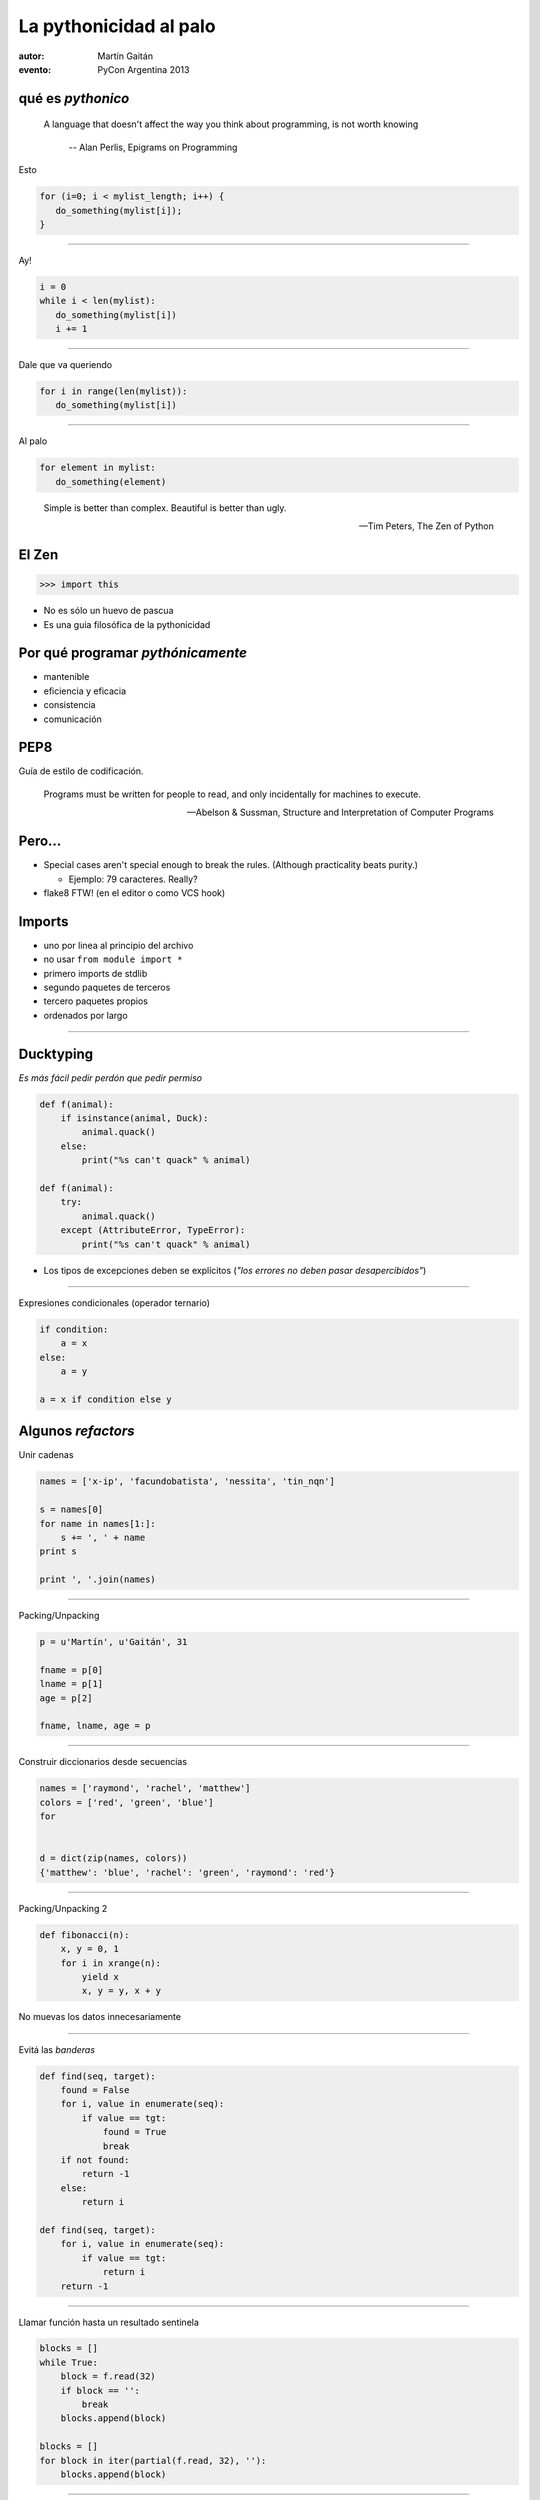 La pythonicidad al palo
=========================

:autor: Martín Gaitán
:evento: PyCon Argentina 2013


.. img:: http://upload.wikimedia.org/wikipedia/commons/thumb/f/f8/Baltimore_Aquarium_-_Morelia_viridis.jpg/764px-Baltimore_Aquarium_-_Morelia_viridis.jpg

qué es *pythonico*
------------------


.. epigraph::

    A language that doesn't affect the way you think about programming, is not worth knowing

     -- Alan Perlis, Epigrams on Programming



Esto

.. code-block:: c

    for (i=0; i < mylist_length; i++) {
       do_something(mylist[i]);
    }

-----

Ay!

.. code-block:: python

    i = 0
    while i < len(mylist):
       do_something(mylist[i])
       i += 1

------

Dale que va queriendo

.. code-block:: python

    for i in range(len(mylist)):
       do_something(mylist[i])

------

Al palo

.. code-block:: python

    for element in mylist:
       do_something(element)


.. epigraph:: Simple is better than complex. Beautiful is better than ugly.

   -- Tim Peters, The Zen of Python


El Zen
-------

.. code-block:: python

    >>> import this

- No es sólo un huevo de pascua
- Es una guia filosófica de la pythonicidad


Por qué programar *pythónicamente*
-----------------------------------

- mantenible
- eficiencia y eficacia
- consistencia
- comunicación


PEP8
----

Guía de estilo de codificación.

.. epigraph::

    Programs must be written for people to read, and only incidentally for machines to execute.

    -- Abelson & Sussman, Structure and Interpretation of Computer Programs


Pero...
--------

- Special cases aren't special enough to break the rules.
  (Although practicality beats purity.)

  - Ejemplo: 79 caracteres. Really?

- flake8 FTW! (en el editor o como VCS hook)



Imports
-------

* uno por linea al principio del archivo
* no usar ``from module import *``
* primero imports de stdlib
* segundo paquetes de terceros
* tercero paquetes propios
* ordenados por largo

-----

Ducktyping
----------

*Es más fácil pedir perdón que pedir permiso*

.. code-block:: python

    def f(animal):
        if isinstance(animal, Duck):
            animal.quack()
        else:
            print("%s can't quack" % animal)

    def f(animal):
        try:
            animal.quack()
        except (AttributeError, TypeError):
            print("%s can't quack" % animal)

- Los tipos de excepciones deben se explícitos
  (*"los errores no deben pasar desapercibidos"*)

--------

Expresiones condicionales (operador ternario)

.. code-block:: python

    if condition:
        a = x
    else:
        a = y

    a = x if condition else y


Algunos *refactors*
--------------------

Unir cadenas

.. code-block:: python

    names = ['x-ip', 'facundobatista', 'nessita', 'tin_nqn']

    s = names[0]
    for name in names[1:]:
        s += ', ' + name
    print s

    print ', '.join(names)


----

Packing/Unpacking

.. code-block:: python

    p = u'Martín', u'Gaitán', 31

    fname = p[0]
    lname = p[1]
    age = p[2]

    fname, lname, age = p


-----

Construir diccionarios desde secuencias


.. code-block:: python

    names = ['raymond', 'rachel', 'matthew']
    colors = ['red', 'green', 'blue']
    for


    d = dict(zip(names, colors))
    {'matthew': 'blue', 'rachel': 'green', 'raymond': 'red'}



-------

Packing/Unpacking 2

.. code-block:: python

    def fibonacci(n):
        x, y = 0, 1
        for i in xrange(n):
            yield x
            x, y = y, x + y


No muevas los datos innecesariamente

------

Evitá las *banderas*

.. code-block:: python

    def find(seq, target):
        found = False
        for i, value in enumerate(seq):
            if value == tgt:
                found = True
                break
        if not found:
            return -1
        else:
            return i

    def find(seq, target):
        for i, value in enumerate(seq):
            if value == tgt:
                return i
        return -1

---------

Llamar función hasta un resultado sentinela

.. code-block:: python

    blocks = []
    while True:
        block = f.read(32)
        if block == '':
            break
        blocks.append(block)

    blocks = []
    for block in iter(partial(f.read, 32), ''):
        blocks.append(block)

--------

La legibilidad cuenta: usá los kwargs

.. code-block:: python

    twitter_search('#PyconAr', False, 20, True)

    twitter_search('#PyconAr', retweets=False, numtweets=20,
        popular=True)

--------

La legibilidad cuenta: namedtuple

.. code-block:: python


>>> doctest.testmod()
    (0, 4)

    from collections import namedtuple
    TestResults = namedtuple('TestResults',
        ['failed', 'attempted'])

>>> doctest.testmod()
    TestResults(failed=0, attempted=4)


``collections`` está buenísimo

---------

Decoradores: factorizá lo administrativo


.. code-block:: python

    def web_lookup(url, saved={}):
        if url in saved:
            return saved[url]
        page = urllib.urlopen(url).read()
        saved[url] = page
        return page

    @cache
    def web_lookup(url):
        return urllib.urlopen(url).read()

--------

Contextos: sentencia ``with``

- Patrón: ``pre()  X()  post()``
- Fáciles con ``contextlib.contextmanager``

.. code-block:: python

    @contextmanager
    def tag(name):
        print("<%s>" % name)
        yield
        print("</%s>" % name)

    >>> with tag("h1"):
    ...    print("foo")



---------

Bucles anidados

.. code-block:: python

    combs = []
    for a in x:
        for b in y:
            for c in z:
                combs.append((a, b, c))

    combs = itertools.product(x, y, z)

``itertools`` es groso!

----------

Listas por comprehensión / Expresiones generadoras

.. code-block:: python

    result = []
    for i in range(10):
        if i % 2 == 0:
        s = i ** 2
        result.append(s)
    sum(result)

    sum([i**2 for i in xrange(10) if i % 2 == 0])

    sum(i**2 for i in xrange(10) if i % 2 == 0)

.. no abusar de los oneliner
.. regla: una línea == una oración.

---------

Ultimos consejos
-----------------

- Conocé la stdlib.
- Lee código
- ``itertools.product(('lee', 'escribi'), ('blogs', 'documentacion'))``
- Github no es sólo hosting git.

    - seguir el trabajo de grosos
    - trendings: que hay de nuevo viejo
    - comunicación en contexto.


---------

Muchas gracias